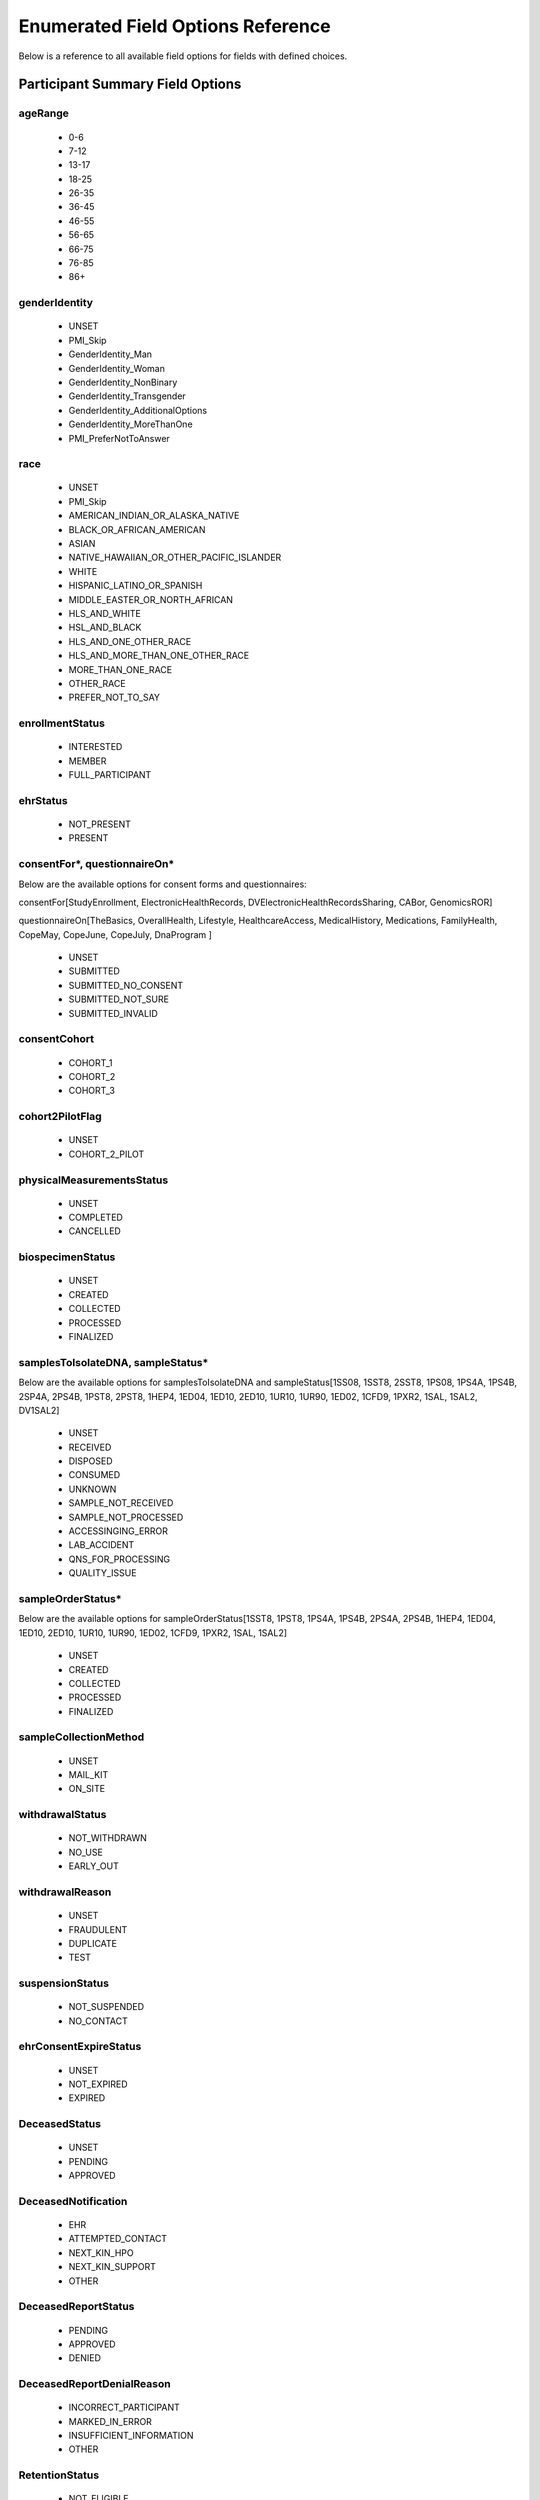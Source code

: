 ============================================================
Enumerated Field Options Reference
============================================================
Below is a reference to all available field options for fields with defined choices.

Participant Summary Field Options
============================================================

.. _age_range:

ageRange
------------------------------------------------------------
  * 0-6
  * 7-12
  * 13-17
  * 18-25
  * 26-35
  * 36-45
  * 46-55
  * 56-65
  * 66-75
  * 76-85
  * 86+

.. _gender_identity:

genderIdentity
------------------------------------------------------------

  * UNSET
  * PMI_Skip
  * GenderIdentity_Man
  * GenderIdentity_Woman
  * GenderIdentity_NonBinary
  * GenderIdentity_Transgender
  * GenderIdentity_AdditionalOptions
  * GenderIdentity_MoreThanOne
  * PMI_PreferNotToAnswer

.. _race:

race
------------------------------------------------------------
  * UNSET
  * PMI_Skip
  * AMERICAN_INDIAN_OR_ALASKA_NATIVE
  * BLACK_OR_AFRICAN_AMERICAN
  * ASIAN
  * NATIVE_HAWAIIAN_OR_OTHER_PACIFIC_ISLANDER
  * WHITE
  * HISPANIC_LATINO_OR_SPANISH
  * MIDDLE_EASTER_OR_NORTH_AFRICAN
  * HLS_AND_WHITE
  * HSL_AND_BLACK
  * HLS_AND_ONE_OTHER_RACE
  * HLS_AND_MORE_THAN_ONE_OTHER_RACE
  * MORE_THAN_ONE_RACE
  * OTHER_RACE
  * PREFER_NOT_TO_SAY


.. _enrollment_status:

enrollmentStatus
------------------------------------------------------------

  * INTERESTED
  * MEMBER
  * FULL_PARTICIPANT

.. _ehr_status:

ehrStatus
------------------------------------------------------------
  * NOT_PRESENT
  * PRESENT

.. _questionnaire_status:

consentFor\*, questionnaireOn\*
------------------------------------------------------------
Below are the available options for consent forms and questionnaires:

consentFor[StudyEnrollment, ElectronicHealthRecords, DVElectronicHealthRecordsSharing, CABor, GenomicsROR]

questionnaireOn[TheBasics, OverallHealth, Lifestyle, HealthcareAccess, MedicalHistory, Medications, FamilyHealth, CopeMay, CopeJune,
CopeJuly, DnaProgram ]

  * UNSET
  * SUBMITTED
  * SUBMITTED_NO_CONSENT
  * SUBMITTED_NOT_SURE
  * SUBMITTED_INVALID

.. _consent_cohort:

consentCohort
------------------------------------------------------------
  * COHORT_1
  * COHORT_2
  * COHORT_3

.. _cohort_2_pilot_flag:

cohort2PilotFlag
------------------------------------------------------------
  * UNSET
  * COHORT_2_PILOT

.. _physical_measurements_status:

physicalMeasurementsStatus
------------------------------------------------------------

  * UNSET
  * COMPLETED
  * CANCELLED

.. _biospecimen_status:

biospecimenStatus
------------------------------------------------------------
  * UNSET
  * CREATED
  * COLLECTED
  * PROCESSED
  * FINALIZED

.. _sample_status:

samplesToIsolateDNA, sampleStatus\*
------------------------------------------------------------
Below are the available options for samplesToIsolateDNA and sampleStatus[1SS08, 1SST8, 2SST8, 1PS08, 1PS4A, 1PS4B,
2SP4A, 2PS4B, 1PST8, 2PST8, 1HEP4, 1ED04, 1ED10, 2ED10, 1UR10, 1UR90, 1ED02, 1CFD9, 1PXR2, 1SAL, 1SAL2, DV1SAL2]

  * UNSET
  * RECEIVED
  * DISPOSED
  * CONSUMED
  * UNKNOWN
  * SAMPLE_NOT_RECEIVED
  * SAMPLE_NOT_PROCESSED
  * ACCESSINGING_ERROR
  * LAB_ACCIDENT
  * QNS_FOR_PROCESSING
  * QUALITY_ISSUE

.. _sample_order_status:

sampleOrderStatus\*
------------------------------------------------------------
Below are the available options for sampleOrderStatus[1SST8, 1PST8, 1PS4A, 1PS4B, 2PS4A, 2PS4B, 1HEP4, 1ED04, 1ED10,
2ED10, 1UR10, 1UR90, 1ED02, 1CFD9, 1PXR2, 1SAL, 1SAL2]

  * UNSET
  * CREATED
  * COLLECTED
  * PROCESSED
  * FINALIZED

.. _sample_collection_method:

sampleCollectionMethod
------------------------------------------------------------

  * UNSET
  * MAIL_KIT
  * ON_SITE

.. _withdrawal_status:

withdrawalStatus
------------------------------------------------------------

  * NOT_WITHDRAWN
  * NO_USE
  * EARLY_OUT

.. _withdrawal_reason:

withdrawalReason
------------------------------------------------------------

  * UNSET
  * FRAUDULENT
  * DUPLICATE
  * TEST

.. _suspension_status:

suspensionStatus
------------------------------------------------------------

  * NOT_SUSPENDED
  * NO_CONTACT

.. _ehr_consent_expire_status:

ehrConsentExpireStatus
------------------------------------------------------------
  * UNSET
  * NOT_EXPIRED
  * EXPIRED

DeceasedStatus
------------------------------------------------------------
  * UNSET
  * PENDING
  * APPROVED

DeceasedNotification
------------------------------------------------------------
  * EHR
  * ATTEMPTED_CONTACT
  * NEXT_KIN_HPO
  * NEXT_KIN_SUPPORT
  * OTHER

DeceasedReportStatus
------------------------------------------------------------
  * PENDING
  * APPROVED
  * DENIED

DeceasedReportDenialReason
------------------------------------------------------------
  * INCORRECT_PARTICIPANT
  * MARKED_IN_ERROR
  * INSUFFICIENT_INFORMATION
  * OTHER

.. _retention_status:

RetentionStatus
------------------------------------------------------------
  * NOT_ELIGIBLE
  * ELIGIBLE
